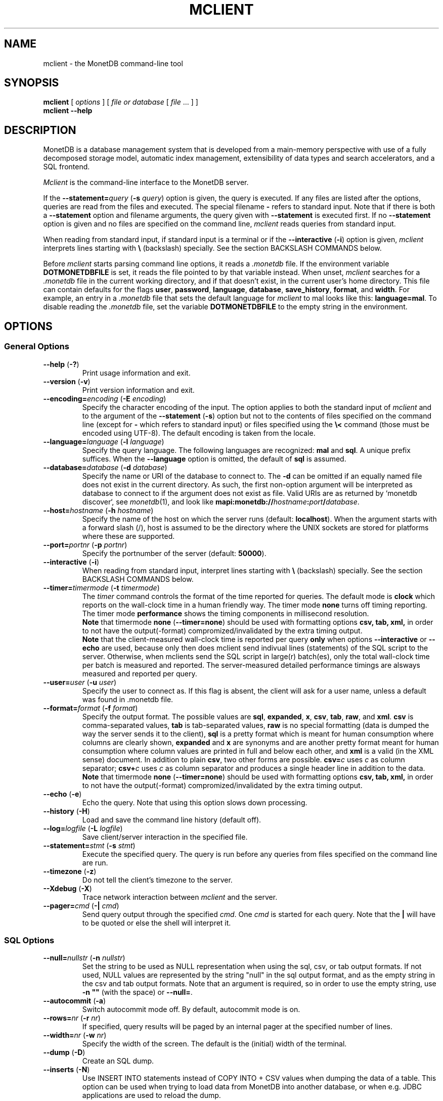 .TH MCLIENT 1 "NOVEMBER 2012" MonetDB "MonetDB Applications"
.SH NAME
mclient \- the MonetDB command-line tool
.SH SYNOPSIS
.B mclient
[
.I options
] [
.I file or database
[
.I file
\&... ] ]
.br
.B mclient
.B \-\-help
.SH DESCRIPTION
MonetDB is a database management system that is developed from a
main-memory perspective with use of a fully decomposed storage model,
automatic index management, extensibility of data types and search
accelerators, and a SQL frontend.
.PP
.I Mclient
is the command-line interface to the MonetDB server.
.PP
If the
.BI \-\-statement= query
.RB ( \-s
.IR query )
option is given, the query is executed.
If any files are listed after the options, queries are read from the
files and executed.
The special filename
.B \-
refers to standard input.
Note that if there is both a
.B \-\-statement
option and filename arguments, the query given with
.B \-\-statement
is executed first.
If no
.B \-\-statement
option is given and no files are specified on the command line,
.I mclient
reads queries from standard input.
.PP
When reading from standard input, if standard input is a terminal
or if the
.B \-\-interactive
.RB ( \-i )
option is given,
.I mclient
interprets lines starting with
.B \e
(backslash) specially.
See the section BACKSLASH COMMANDS below.
.PP
Before
.I mclient
starts parsing command line options, it reads a
.I .monetdb
file.
If the environment variable
.B DOTMONETDBFILE
is set, it reads the file pointed to by that variable instead.
When unset,
.I mclient
searches for a
.I .monetdb
file in the current working directory, and if that doesn't exist, in the
current user's home directory.
This file can contain defaults for the flags
.BR user ,
.BR password ,
.BR language ,
.BR database ,
.BR save_history ,
.BR format ,
and
.BR width .
For example, an entry in a
.I .monetdb
file that sets the default language for
.I mclient
to mal looks like this:
.BR language=mal .
To disable reading the
.I .monetdb
file, set the variable
.B DOTMONETDBFILE
to the empty string in the environment.
.SH OPTIONS
.SS
General Options
.TP
\fB\-\-help\fP (\fB\-?\fP)
Print usage information and exit.
.TP
\fB\-\-version\fP (\fB\-v\fP)
Print version information and exit.
.TP
\fB\-\-encoding=\fP\fIencoding\fP (\fB\-E\fP \fIencoding\fP)
Specify the character encoding of the input.
The option applies to both the standard input of
.I mclient
and to the argument of the
.B \-\-statement
.RB ( \-s )
option but not to the contents of files specified on the command line
(except for
.B \-
which refers to standard input) or files specified using the
.B \e<
command (those must be encoded using UTF-8).
The default encoding is taken from the locale.
.TP
\fB\-\-language=\fP\fIlanguage\fP (\fB\-l\fP \fIlanguage\fP)
Specify the query language.
The following languages are recognized:
.B mal
and
.BR sql .
A unique prefix suffices.
When the
.B \-\-language
option is omitted, the default of
.B sql
is assumed.
.TP
\fB\-\-database=\fP\fIdatabase\fP (\fB\-d\fP \fIdatabase\fP)
Specify the name or URI of the database to connect to.
The \fB-d\fP can be omitted if an equally named file does not exist in
the current directory.
As such, the first non-option argument will be interpreted as database
to connect to if the argument does not exist as file.
Valid URIs are as returned by `monetdb discover`, see
.IR monetdb (1),
and look like
\fBmapi:monetdb://\fP\fIhostname\fP\fB:\fP\fIport\fP\fB/\fP\fIdatabase\fP.
.TP
\fB\-\-host=\fP\fIhostname\fP (\fB\-h\fP \fIhostname\fP)
Specify the name of the host on which the server runs (default:
.BR localhost ).
When the argument starts with a forward slash (/), host is assumed to
be the directory where the UNIX sockets are stored for platforms where
these are supported.
.TP
\fB\-\-port=\fP\fIportnr\fP (\fB\-p\fP \fIportnr\fP)
Specify the portnumber of the server (default:
.BR 50000 ).
.TP
\fB\-\-interactive\fP (\fB\-i\fP)
When reading from standard input, interpret lines starting with
.B \e
(backslash) specially.
See the section BACKSLASH COMMANDS below.
.TP
\fB\-\-timer\fP\fB=\fP\fItimermode\fP (\fB\-t\fP \fItimermode\fP)
The \fItimer\fP command controls the format of the time reported for queries.
The default mode is \fBclock\fP which reports on the wall-clock time in a human friendly way.
The timer mode \fBnone\fP turns off timing reporting.
The timer mode \fBperformance\fP shows the timing components in millisecond resolution.
.br
\fBNote\fP that timermode \fBnone\fP (\fB--timer=none\fP) should be used with formatting options
.B csv,
.B tab,
.B xml,
in order to not have the output(-format) compromized/invalidated by the extra timing output.
.br
\fBNote\fP that the client-measured wall-clock time is reported per query
\fBonly\fP when options \fB--interactive\fP or \fB--echo\fP are used,
because only then does mclient send indivual lines (statements) of the SQL
script to the server. Otherwise, when mclients send the SQL script in
large(r) batch(es), only the total wall-clock time per batch is measured and
reported. The server-measured detailed performance timings are alsways
measured and reported per query.
.TP
\fB\-\-user\fP\fB=\fP\fIuser\fP (\fB\-u\fP \fIuser\fP)
Specify the user to connect as.
If this flag is absent, the client will ask for a user name, unless a
default was found in .monetdb file.
.TP
\fB\-\-format=\fP\fIformat\fP (\fB\-f\fP \fIformat\fP)
Specify the output format.
The possible values are
.BR sql ,
.BR expanded ,
.BR x ,
.BR csv ,
.BR tab ,
.BR raw ,
and
.BR xml .
.B csv
is comma-separated values,
.B tab
is tab-separated values,
.B raw
is no special formatting (data is dumped the way the server sends it
to the client),
.B sql
is a pretty format which is meant for human consumption where columns
are clearly shown,
.B expanded
and
.B x
are synonyms and are another pretty format meant for human consumption
where column values are printed in full and below each other, and
.B xml
is a valid (in the XML sense) document.
In addition to plain \fBcsv\fP, two other forms are possible.
\fBcsv=\fP\fIc\fP uses \fIc\fP as column separator; \fBcsv+\fP\fIc\fP
uses \fIc\fP as column separator and produces a single header line in
addition to the data.
.br
\fBNote\fP that timermode \fBnone\fP (\fB--timer=none\fP) should be used with formatting options
.B csv,
.B tab,
.B xml,
in order to not have the output(-format) compromized/invalidated by the extra timing output.
.TP
\fB\-\-echo\fP (\fB\-e\fP)
Echo the query.
Note that using this option slows down processing.
.TP
\fB\-\-history\fP (\fB\-H\fP)
Load and save the command line history (default off).
.TP
\fB\-\-log=\fP\fIlogfile\fP (\fB\-L\fP \fIlogfile\fP)
Save client/server interaction in the specified file.
.TP
\fB\-\-statement=\fP\fIstmt\fP (\fB\-s\fP \fIstmt\fP)
Execute the specified query.
The query is run before any queries from files specified on the
command line are run.
.TP
\fB\-\-timezone\fP (\fB\-z\fP)
Do not tell the client's timezone to the server.
.TP
\fB\-\-Xdebug\fP (\fB\-X\fP)
Trace network interaction between
.I mclient
and the server.
.TP
\fB\-\-pager=\fP\fIcmd\fP (\fB\-|\fP \fIcmd\fP)
Send query output through the specified
.IR cmd .
One
.I cmd
is started for each query.
Note that the
.B |
will have to be quoted or else the shell will interpret it.
.SS
SQL Options
.TP
\fB\-\-null=\fP\fInullstr\fP (\fB\-n\fP \fInullstr\fP)
Set the string to be used as NULL representation when using the
sql, csv, or tab output formats.
If not used, NULL values are represented by the string \(dqnull\(dq in
the sql output format, and as the empty string in the csv and tab
output formats.
Note that an argument is required, so in order to use the empty
string, use \fB\-n \(dq\(dq\fP (with the space) or \fB\-\-null=\fP.
.TP
\fB\-\-autocommit\fP (\fB\-a\fP)
Switch autocommit mode off.
By default, autocommit mode is on.
.TP
\fB\-\-rows=\fP\fInr\fP (\fB\-r\fP \fInr\fP)
If specified, query results will be paged by an internal pager at the
specified number of lines.
.TP
\fB\-\-width=\fP\fInr\fP (\fB\-w\fP \fInr\fP)
Specify the width of the screen.
The default is the (initial) width of the terminal.
.TP
\fB\-\-dump\fP (\fB\-D\fP)
Create an SQL dump.
.TP
\fB\-\-inserts\fP (\fB\-N\fP)
Use INSERT INTO statements instead of COPY INTO + CSV values when
dumping the data of a table.
This option can be used when trying to load data from MonetDB into
another database, or when e.g. JDBC applications are used to reload
the dump.
.SH BACKSLASH COMMANDS
.SS
General Commands
.TP
\fB\e?\fP
Show a help message explaining the backslash commands.
.TP
\fB\eq\fP
Exit
.IR mclient .
.TP
\fB\e<\fP \fIfile\fP
Read input from the named
.IR file .
.TP
\fB\e>\fP \fIfile\fP
Write output to the named
.IR file .
If no
.I file
is specified, write to standard output.
.TP
\fB\e|\fP \fIcommand\fP
Pipe output to the given
.IR command .
Each query is piped to a new invocation of the
.IR command .
If no
.I command
is given, revert to writing output to standard output.
.TP
\fB\eh\fP
Show the
.IR readline (3)
history.
.TP
\fB\eL\fP \fIfile\fP
Log client/server interaction in the given
.IR file .
If no
.I file
is specified, stop logging information.
.TP
\fB\eX\fP
Trace what
.I mclient
is doing.
This is mostly for debugging purposes.
.TP
\fB\ee\fP
Echo the query in SQL formatting mode.
.TP
\fB\ef\fP \fIformat\fP
Use the specified
.I format
mode to format the output.
Possible modes the same as for the
.B \-\-format
.RB ( \-f )
option.
.TP
\fB\ew\fP \fIwidth\fP
Set the maximum page width for rendering in the
.B sql
formatting mode.
If
.I width
is
.BR \-1 ,
the page width is unlimited, when
.I width
is
.BR 0 ,
use the terminal width.
If
.I width
is greater than
.BR 0 ,
use the given width.
.TP
\fB\er\fP \fIrows\fP
Use an internal pager using
.I rows
per page.
If
.I rows
is
.BR \-1 ,
stop using the internal pager.
.SS
SQL Commands
.TP
\fB\eD\fP
Dump the complete database.
This is equivalent to using the program
.IR msqldump (1).
.TP
\fB\eD\fP \fItable\fP
Dump the given
.IR table .
.TP
\fB\ed\fP
Alias for \edvt.
.TP
\fB\ed[Stvsfn]+\fP
List database objects of the given type.
Multiple type specifiers can be used at the same time.
The specifiers \fIS\fP, \fIt\fP, \fIv\fP, \fIs\fP, \fIf\fP and \fIn\fP
stand for System, table, view, sequence, function and schema
respectively.
Note that \fIS\fP simply switches on viewing system catalog objects,
which is orthogonal to the other specifiers.
.TP
\fB\ed[Stvsfn]+\fP \fIobject\fP
Describe the given
.I object
in the database using SQL statements that reconstruct the object.
The same specifiers as above can be used, following the same rules.
When no specifiers are given,
.B vt
is assumed.
The object can be given with or without a schema, separated by a dot.
The object name can contain the wildcard characters
.B *
and
.B _
that represent zero or more, and exactly one character respectively.
An object name is converted to lowercase, unless the object name is
quoted by double quotes
.RB ( \(dq ).
Examples of this, are e.g.
.IR *.mytable ,
.IR tabletype* ,
or
.IR \(dqmyschema.FOO\(dq .
Note that wildcard characters do not work in quoted objects.
Quoting follows SQL quoting rules.
Arbitrary parts can be quoted, and two quotes following each other in
a quoted string represent the quote itself.
.TP
\fB\eA\fP
Enable auto commit mode.
.TP
\fB\ea\fP
Disable auto commit mode.
.SH EXAMPLES
Efficiently import data from a CSV (comma-separated values) file into
a table.
The file must be readable by the server.
.I $file
is the
absolute path name of the file,
.I $table
is the name of the table,
.I $db
is the name of the database.
.PP
mclient -d $db -s \(dqCOPY INTO $table FROM '$file' USING DELIMITERS ',','\e\en','\e\(dq'\(dq
.PP
Efficiently import data from a CSV file into a table when the file is
to be read by mclient (e.g. the server has no access to the file).
.I $file
is the (absolute or relative) path name of the file,
.I $table
is the name of the table,
.I $db
is the name of the database.
.PP
mclient -d $db -s \(dqCOPY INTO $table FROM STDIN USING DELIMITERS ',','\e\en','\e\(dq'\(dq - < $file
.PP
Note that in this latter case, if a count of records is supplied, it
should be at least as large as the number of records actually present
in the CSV file.
This, because otherwise the remainder of the file will be interpreted
as SQL queries.
.PP
See https://www.monetdb.org/Documentation/Manuals/SQLreference/CopyInto
for more information about the COPY INTO query.
.SH SEE ALSO
.IR msqldump (1),
.IR mserver5 (1)
